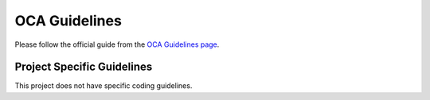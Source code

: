 ==============
OCA Guidelines
==============

Please follow the official guide from the `OCA Guidelines page <https://github.com/OCA/maintainer-tools/blob/master/CONTRIBUTING.md>`_.

Project Specific Guidelines
===========================

This project does not have specific coding guidelines.
